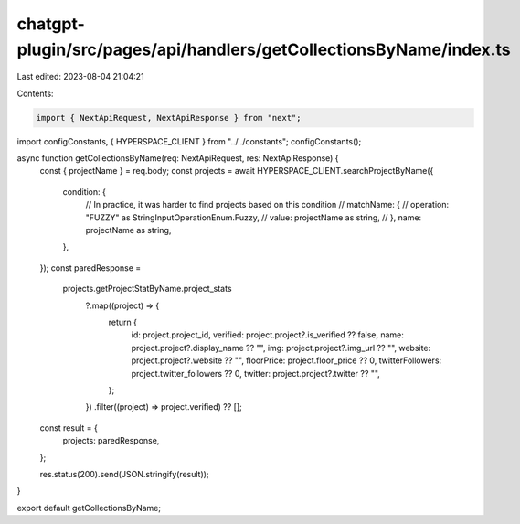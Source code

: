 chatgpt-plugin/src/pages/api/handlers/getCollectionsByName/index.ts
===================================================================

Last edited: 2023-08-04 21:04:21

Contents:

.. code-block:: ts

    import { NextApiRequest, NextApiResponse } from "next";
import configConstants, { HYPERSPACE_CLIENT } from "../../constants";
configConstants();

async function getCollectionsByName(req: NextApiRequest, res: NextApiResponse) {
  const { projectName } = req.body;
  const projects = await HYPERSPACE_CLIENT.searchProjectByName({
    condition: {
      // In practice, it was harder to find projects based on this condition
      //   matchName: {
      //     operation: "FUZZY" as StringInputOperationEnum.Fuzzy,
      //     value: projectName as string,
      //   },
      name: projectName as string,
    },
  });
  const paredResponse =
    projects.getProjectStatByName.project_stats
      ?.map((project) => {
        return {
          id: project.project_id,
          verified: project.project?.is_verified ?? false,
          name: project.project?.display_name ?? "",
          img: project.project?.img_url ?? "",
          website: project.project?.website ?? "",
          floorPrice: project.floor_price ?? 0,
          twitterFollowers: project.twitter_followers ?? 0,
          twitter: project.project?.twitter ?? "",
        };
      })
      .filter((project) => project.verified) ?? [];
  const result = {
    projects: paredResponse,
  };

  res.status(200).send(JSON.stringify(result));
}

export default getCollectionsByName;


